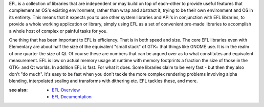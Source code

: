 
EFL is a collection of libraries that are independent or may build on top of
each-other to provide useful features that complement an OS's existing
environment, rather than wrap and abstract it, trying to be their own
environment and OS in its entirety. This means that it expects you to use
other system libraries and API's in conjunction with EFL libraries, to provide
a whole working application or library, simply using EFL as a set of
convenient pre-made libraries to accomplish a whole host of complex
or painful tasks for you.

One thing that has been important to EFL is efficiency. That is in both
speed and size. The core EFL libraries even with Elementary are about half
the size of the equivalent "small stack" of GTK+ that things like GNOME
use. It is in the realm of one quarter the size of Qt. Of course these
are numbers that can be argued over as to what constitutes and equivalent
measurement. EFL is low on actual memory usage at runtime with memory
footprints a fraction the size of those in the GTK+ and Qt worlds. In
addition EFL is fast. For what it does. Some libraries claim to be very
fast - but then they also don't "do much". It's easy to be fast when you
don't tackle the more complex rendering problems involving alpha blending,
interpolated scaling and transforms with dithering etc. EFL tackles these,
and more. 

:see also:
    - `EFL Overview <http://trac.enlightenment.org/e/wiki/EFLOverview>`_
    - `EFL Documentation <http://web.enlightenment.org/p.php?p=docs>`_


